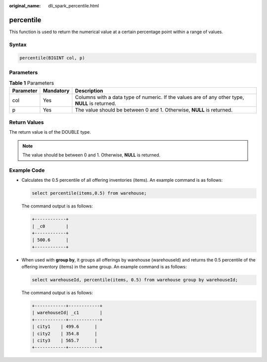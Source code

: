 :original_name: dli_spark_percentile.html

.. _dli_spark_percentile:

percentile
==========

This function is used to return the numerical value at a certain percentage point within a range of values.

Syntax
------

.. code-block::

   percentile(BIGINT col, p)

Parameters
----------

.. table:: **Table 1** Parameters

   +-----------+-----------+-------------------------------------------------------------------------------------------------+
   | Parameter | Mandatory | Description                                                                                     |
   +===========+===========+=================================================================================================+
   | col       | Yes       | Columns with a data type of numeric. If the values are of any other type, **NULL** is returned. |
   +-----------+-----------+-------------------------------------------------------------------------------------------------+
   | p         | Yes       | The value should be between 0 and 1. Otherwise, **NULL** is returned.                           |
   +-----------+-----------+-------------------------------------------------------------------------------------------------+

Return Values
-------------

The return value is of the DOUBLE type.

.. note::

   The value should be between 0 and 1. Otherwise, **NULL** is returned.

Example Code
------------

-  Calculates the 0.5 percentile of all offering inventories (items). An example command is as follows:

   .. code-block::

      select percentile(items,0.5) from warehouse;

   The command output is as follows:

   .. code-block::

      +------------+
      | _c0        |
      +------------+
      | 500.6      |
      +------------+

-  When used with **group by**, it groups all offerings by warehouse (warehouseId) and returns the 0.5 percentile of the offering inventory (items) in the same group. An example command is as follows:

   .. code-block::

      select warehouseId, percentile(items, 0.5) from warehouse group by warehouseId;

   The command output is as follows:

   .. code-block::

      +------------+------------+
      | warehouseId| _c1        |
      +------------+------------+
      | city1    | 499.6      |
      | city2    | 354.8      |
      | city3    | 565.7      |
      +------------+------------+
